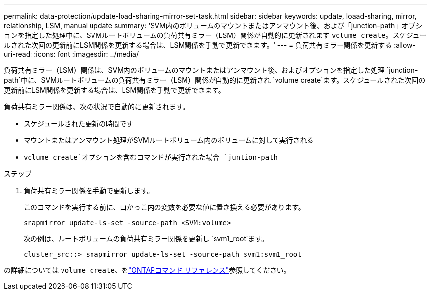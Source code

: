 ---
permalink: data-protection/update-load-sharing-mirror-set-task.html 
sidebar: sidebar 
keywords: update, loaad-sharing, mirror, relationship, LSM, manual update 
summary: 'SVM内のボリュームのマウントまたはアンマウント後、および「junction-path」オプションを指定した処理中に、SVMルートボリュームの負荷共有ミラー（LSM）関係が自動的に更新されます `volume create`。スケジュールされた次回の更新前にLSM関係を更新する場合は、LSM関係を手動で更新できます。' 
---
= 負荷共有ミラー関係を更新する
:allow-uri-read: 
:icons: font
:imagesdir: ../media/


[role="lead"]
負荷共有ミラー（LSM）関係は、SVM内のボリュームのマウントまたはアンマウント後、およびオプションを指定した処理 `junction-path`中に、SVMルートボリュームの負荷共有ミラー（LSM）関係が自動的に更新され `volume create`ます。スケジュールされた次回の更新前にLSM関係を更新する場合は、LSM関係を手動で更新できます。

負荷共有ミラー関係は、次の状況で自動的に更新されます。

* スケジュールされた更新の時間です
* マウントまたはアンマウント処理がSVMルートボリューム内のボリュームに対して実行される
*  `volume create`オプションを含むコマンドが実行された場合 `juntion-path`


.ステップ
. 負荷共有ミラー関係を手動で更新します。
+
このコマンドを実行する前に、山かっこ内の変数を必要な値に置き換える必要があります。

+
[source, cli]
----
snapmirror update-ls-set -source-path <SVM:volume>
----
+
次の例は、ルートボリュームの負荷共有ミラー関係を更新し `svm1_root`ます。

+
[listing]
----
cluster_src::> snapmirror update-ls-set -source-path svm1:svm1_root
----


の詳細については `volume create`、をlink:https://docs.netapp.com/us-en/ontap-cli/volume-create.html["ONTAPコマンド リファレンス"^]参照してください。
